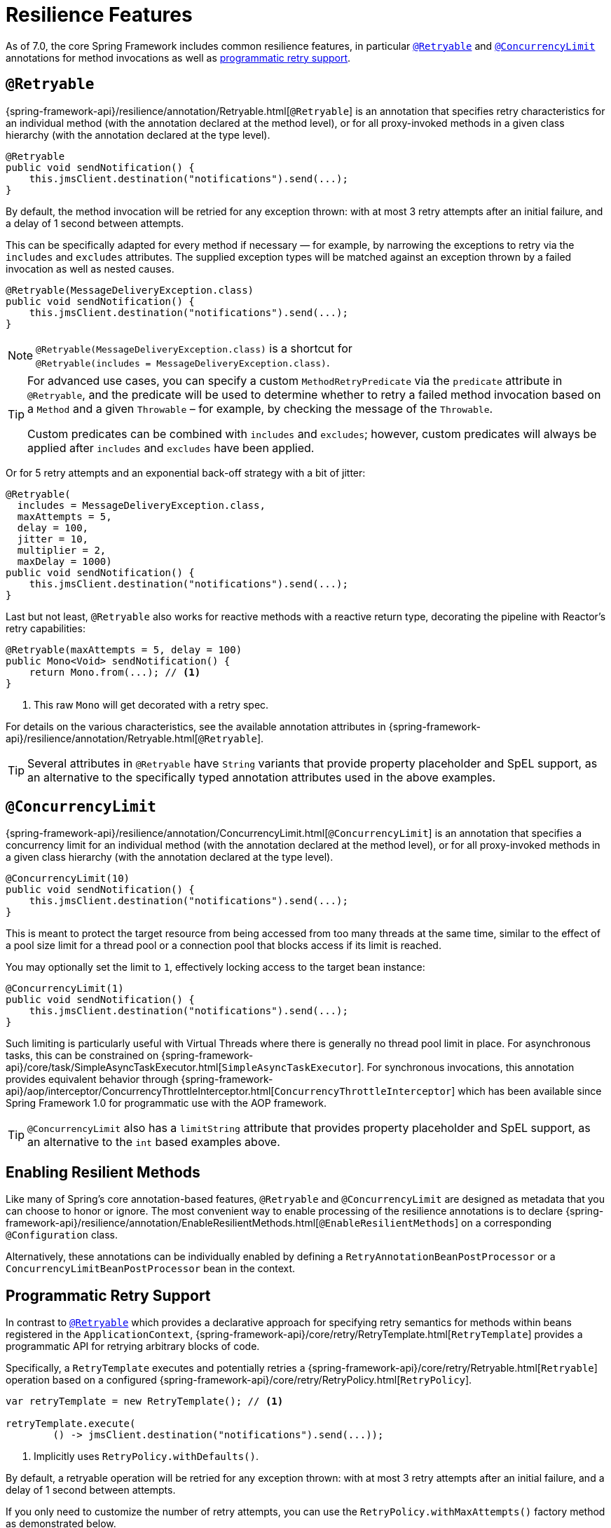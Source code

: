 [[resilience]]
= Resilience Features

As of 7.0, the core Spring Framework includes common resilience features, in particular
<<resilience-annotations-retryable>> and <<resilience-annotations-concurrencylimit>>
annotations for method invocations as well as <<resilience-programmatic-retry,
programmatic retry support>>.


[[resilience-annotations-retryable]]
== `@Retryable`

{spring-framework-api}/resilience/annotation/Retryable.html[`@Retryable`] is an annotation
that specifies retry characteristics for an individual method (with the annotation
declared at the method level), or for all proxy-invoked methods in a given class hierarchy
(with the annotation declared at the type level).

[source,java,indent=0,subs="verbatim,quotes"]
----
@Retryable
public void sendNotification() {
    this.jmsClient.destination("notifications").send(...);
}
----

By default, the method invocation will be retried for any exception thrown: with at most 3
retry attempts after an initial failure, and a delay of 1 second between attempts.

This can be specifically adapted for every method if necessary — for example, by narrowing
the exceptions to retry via the `includes` and `excludes` attributes. The supplied
exception types will be matched against an exception thrown by a failed invocation as well
as nested causes.

[source,java,indent=0,subs="verbatim,quotes"]
----
@Retryable(MessageDeliveryException.class)
public void sendNotification() {
    this.jmsClient.destination("notifications").send(...);
}
----

NOTE: `@Retryable(MessageDeliveryException.class)` is a shortcut for
`@Retryable(includes{nbsp}={nbsp}MessageDeliveryException.class)`.

[TIP]
====
For advanced use cases, you can specify a custom `MethodRetryPredicate` via the
`predicate` attribute in `@Retryable`, and the predicate will be used to determine whether
to retry a failed method invocation based on a `Method` and a given `Throwable` – for
example, by checking the message of the `Throwable`.

Custom predicates can be combined with `includes` and `excludes`; however, custom
predicates will always be applied after `includes` and `excludes` have been applied.
====

Or for 5 retry attempts and an exponential back-off strategy with a bit of jitter:

[source,java,indent=0,subs="verbatim,quotes"]
----
@Retryable(
  includes = MessageDeliveryException.class,
  maxAttempts = 5,
  delay = 100,
  jitter = 10,
  multiplier = 2,
  maxDelay = 1000)
public void sendNotification() {
    this.jmsClient.destination("notifications").send(...);
}
----

Last but not least, `@Retryable` also works for reactive methods with a reactive return
type, decorating the pipeline with Reactor's retry capabilities:

[source,java,indent=0,subs="verbatim,quotes"]
----
@Retryable(maxAttempts = 5, delay = 100)
public Mono<Void> sendNotification() {
    return Mono.from(...); // <1>
}
----
<1> This raw `Mono` will get decorated with a retry spec.
	
For details on the various characteristics, see the available annotation attributes in
{spring-framework-api}/resilience/annotation/Retryable.html[`@Retryable`].

TIP: Several attributes in `@Retryable` have `String` variants that provide property
placeholder and SpEL support, as an alternative to the specifically typed annotation
attributes used in the above examples.


[[resilience-annotations-concurrencylimit]]
== `@ConcurrencyLimit`

{spring-framework-api}/resilience/annotation/ConcurrencyLimit.html[`@ConcurrencyLimit`] is
an annotation that specifies a concurrency limit for an individual method (with the
annotation declared at the method level), or for all proxy-invoked methods in a given
class hierarchy (with the annotation declared at the type level).

[source,java,indent=0,subs="verbatim,quotes"]
----
@ConcurrencyLimit(10)
public void sendNotification() {
    this.jmsClient.destination("notifications").send(...);
}
----

This is meant to protect the target resource from being accessed from too many threads at
the same time, similar to the effect of a pool size limit for a thread pool or a
connection pool that blocks access if its limit is reached.

You may optionally set the limit to `1`, effectively locking access to the target bean
instance:

[source,java,indent=0,subs="verbatim,quotes"]
----
@ConcurrencyLimit(1)
public void sendNotification() {
    this.jmsClient.destination("notifications").send(...);
}
----
	
Such limiting is particularly useful with Virtual Threads where there is generally no
thread pool limit in place. For asynchronous tasks, this can be constrained on
{spring-framework-api}/core/task/SimpleAsyncTaskExecutor.html[`SimpleAsyncTaskExecutor`].
For synchronous invocations, this annotation provides equivalent behavior through
{spring-framework-api}/aop/interceptor/ConcurrencyThrottleInterceptor.html[`ConcurrencyThrottleInterceptor`]
which has been available since Spring Framework 1.0 for programmatic use with the AOP
framework.

TIP: `@ConcurrencyLimit` also has a `limitString` attribute that provides property
placeholder and SpEL support, as an alternative to the `int` based examples above.


[[resilience-annotations-configuration]]
== Enabling Resilient Methods

Like many of Spring's core annotation-based features, `@Retryable` and `@ConcurrencyLimit`
are designed as metadata that you can choose to honor or ignore. The most convenient way
to enable processing of the resilience annotations is to declare
{spring-framework-api}/resilience/annotation/EnableResilientMethods.html[`@EnableResilientMethods`]
on a corresponding `@Configuration` class.

Alternatively, these annotations can be individually enabled by defining a
`RetryAnnotationBeanPostProcessor` or a `ConcurrencyLimitBeanPostProcessor` bean in the
context.


[[resilience-programmatic-retry]]
== Programmatic Retry Support

In contrast to <<resilience-annotations-retryable>> which provides a declarative approach
for specifying retry semantics for methods within beans registered in the
`ApplicationContext`,
{spring-framework-api}/core/retry/RetryTemplate.html[`RetryTemplate`] provides a
programmatic API for retrying arbitrary blocks of code.

Specifically, a `RetryTemplate` executes and potentially retries a
{spring-framework-api}/core/retry/Retryable.html[`Retryable`] operation based on a
configured {spring-framework-api}/core/retry/RetryPolicy.html[`RetryPolicy`].

[source,java,indent=0,subs="verbatim,quotes"]
----
    var retryTemplate = new RetryTemplate(); // <1>

    retryTemplate.execute(
            () -> jmsClient.destination("notifications").send(...));
----
<1> Implicitly uses `RetryPolicy.withDefaults()`.

By default, a retryable operation will be retried for any exception thrown: with at most 3
retry attempts after an initial failure, and a delay of 1 second between attempts.

If you only need to customize the number of retry attempts, you can use the
`RetryPolicy.withMaxAttempts()` factory method as demonstrated below.

[source,java,indent=0,subs="verbatim,quotes"]
----
    var retryTemplate = new RetryTemplate(RetryPolicy.withMaxAttempts(5)); // <1>

    retryTemplate.execute(
            () -> jmsClient.destination("notifications").send(...));
----
<1> Explicitly uses `RetryPolicy.withMaxAttempts(5)`.

If you need to narrow the types of exceptions to retry, that can be achieved via the
`includes()` and `excludes()` builder methods. The supplied exception types will be
matched against an exception thrown by a failed operation as well as nested causes.

[source,java,indent=0,subs="verbatim,quotes"]
----
    var retryPolicy = RetryPolicy.builder()
            .includes(MessageDeliveryException.class) // <1>
            .excludes(...) // <2>
            .build();

    var retryTemplate = new RetryTemplate(retryPolicy);

    retryTemplate.execute(
            () -> jmsClient.destination("notifications").send(...));
----
<1> Specify one or more exception types to include.
<2> Specify one or more exception types to exclude.

[TIP]
====
For advanced use cases, you can specify a custom `Predicate<Throwable>` via the
`predicate()` method in the `RetryPolicy.Builder`, and the predicate will be used to
determine whether to retry a failed operation based on a given `Throwable` – for example,
by checking the message of the `Throwable`.

Custom predicates can be combined with `includes` and `excludes`; however, custom
predicates will always be applied after `includes` and `excludes` have been applied.
====

The following example demonstrates how to configure a `RetryPolicy` with 5 retry attempts
and an exponential back-off strategy with a bit of jitter.

[source,java,indent=0,subs="verbatim,quotes"]
----
    var retryPolicy = RetryPolicy.builder()
            .includes(MessageDeliveryException.class)
            .maxAttempts(5)
            .delay(Duration.ofMillis(100))
            .jitter(Duration.ofMillis(10))
            .multiplier(2)
            .maxDelay(Duration.ofSeconds(1))
            .build();

    var retryTemplate = new RetryTemplate(retryPolicy);

    retryTemplate.execute(
            () -> jmsClient.destination("notifications").send(...));
----

[TIP]
====
A {spring-framework-api}/core/retry/RetryListener.html[`RetryListener`] can be registered
with a `RetryTemplate` to react to events published during key retry phases (before a
retry attempt, after a retry attempt, etc.), and you can compose multiple listeners via a
{spring-framework-api}/core/retry/support/CompositeRetryListener.html[`CompositeRetryListener`].
====

Although the factory methods and builder API for `RetryPolicy` cover most common
configuration scenarios, you can implement a custom `RetryPolicy` for complete control
over the types of exceptions that should trigger a retry as well as the
{spring-framework-api}/util/backoff/BackOff.html[`BackOff`] strategy to use. Note that you
can also configure a customized `BackOff` strategy via the `backOff()` method in the
`RetryPolicy.Builder`.
